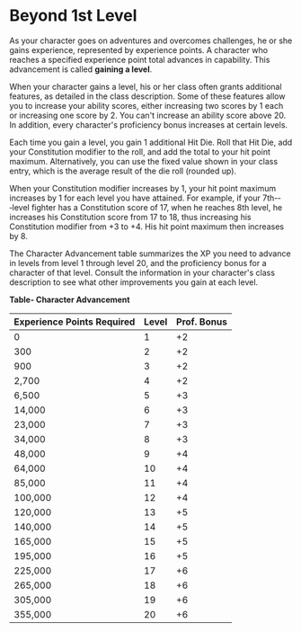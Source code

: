 * Beyond 1st Level
:PROPERTIES:
:CUSTOM_ID: beyond-1st-level
:END:
As your character goes on adventures and overcomes challenges, he or she
gains experience, represented by experience points. A character who
reaches a specified experience point total advances in capability. This
advancement is called *gaining a level*.

When your character gains a level, his or her class often grants
additional features, as detailed in the class description. Some of these
features allow you to increase your ability scores, either increasing
two scores by 1 each or increasing one score by 2. You can't increase an
ability score above 20. In addition, every character's proficiency bonus
increases at certain levels.

Each time you gain a level, you gain 1 additional Hit Die. Roll that Hit
Die, add your Constitution modifier to the roll, and add the total to
your hit point maximum. Alternatively, you can use the fixed value shown
in your class entry, which is the average result of the die roll
(rounded up).

When your Constitution modifier increases by 1, your hit point maximum
increases by 1 for each level you have attained. For example, if your
7th-­‐‑level fighter has a Constitution score of 17, when he reaches 8th
level, he increases his Constitution score from 17 to 18, thus
increasing his Constitution modifier from +3 to +4. His hit point
maximum then increases by 8.

The Character Advancement table summarizes the XP you need to advance in
levels from level 1 through level 20, and the proficiency bonus for a
character of that level. Consult the information in your character's
class description to see what other improvements you gain at each level.

*Table- Character Advancement*

| Experience Points Required | Level | Prof. Bonus |
|----------------------------+-------+-------------|
| 0                          | 1     | +2          |
| 300                        | 2     | +2          |
| 900                        | 3     | +2          |
| 2,700                      | 4     | +2          |
| 6,500                      | 5     | +3          |
| 14,000                     | 6     | +3          |
| 23,000                     | 7     | +3          |
| 34,000                     | 8     | +3          |
| 48,000                     | 9     | +4          |
| 64,000                     | 10    | +4          |
| 85,000                     | 11    | +4          |
| 100,000                    | 12    | +4          |
| 120,000                    | 13    | +5          |
| 140,000                    | 14    | +5          |
| 165,000                    | 15    | +5          |
| 195,000                    | 16    | +5          |
| 225,000                    | 17    | +6          |
| 265,000                    | 18    | +6          |
| 305,000                    | 19    | +6          |
| 355,000                    | 20    | +6          |
